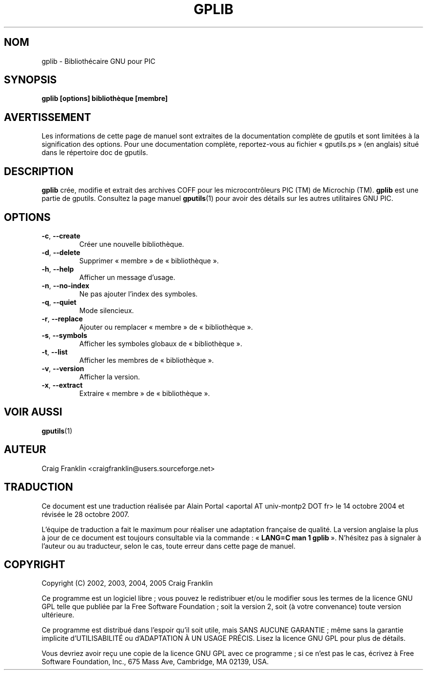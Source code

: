.TH GPLIB 1 "27 octobre 2007" "gputils-0.14.1" "Manuel de l'utilisateur Linux"
.SH NOM
gplib - Bibliothécaire GNU pour PIC
.SH SYNOPSIS
.B gplib [options] bibliothèque [membre]
.SH AVERTISSEMENT
Les informations de cette page de manuel sont extraites de la documentation 
complète de gputils et sont limitées à la signification des options. Pour une 
documentation complète, reportez-vous au fichier «\ gputils.ps\ » (en anglais) 
situé dans le répertoire doc de gputils.
.SH DESCRIPTION
.B gplib
crée, modifie et extrait des archives COFF pour les microcontrôleurs PIC (TM)
de Microchip (TM).
.B gplib
est une partie de gputils. Consultez la page manuel
.BR gputils (1)
pour avoir des détails sur les autres utilitaires GNU PIC.
.SH OPTIONS
.TP
.BR \-c ", "\-\-create
Créer une nouvelle bibliothèque.
.TP
.BR \-d ", "\-\-delete
Supprimer «\ membre\ » de «\ bibliothèque\ ».
.TP
.BR \-h ", "\-\-help
Afficher un message d'usage.
.TP
.BR \-n ", "\-\-no-index
Ne pas ajouter l'index des symboles.
.TP
.BR \-q ", "\-\-quiet
Mode silencieux.
.TP
.BR \-r ", "\-\-replace
Ajouter ou remplacer «\ membre\ » de «\ bibliothèque\ ».
.TP
.BR \-s ", "\-\-symbols
Afficher les symboles globaux de «\ bibliothèque\ ».
.TP
.BR \-t ", "\-\-list
Afficher les membres de «\ bibliothèque\ ».
.TP
.BR \-v ", "\-\-version
Afficher la version.
.TP
.BR \-x ", "\-\-extract
Extraire «\ membre\ » de «\ bibliothèque\ ».
.SH VOIR AUSSI
.BR gputils (1)
.SH AUTEUR
Craig Franklin <craigfranklin@users.sourceforge.net>
.SH TRADUCTION
.PP
Ce document est une traduction réalisée par Alain Portal
<aportal AT univ-montp2 DOT fr> le 14\ octobre\ 2004
et révisée le 28\ octobre\ 2007.
.PP
L'équipe de traduction a fait le maximum pour réaliser une adaptation
française de qualité. La version anglaise la plus à jour de ce document est
toujours consultable via la commande\ : «\ \fBLANG=C\ man\ 1\ gplib\fR\ ».
N'hésitez pas à signaler à l'auteur ou au traducteur, selon le cas, toute
erreur dans cette page de manuel.
.SH COPYRIGHT
Copyright (C) 2002, 2003, 2004, 2005 Craig Franklin

Ce programme est un logiciel libre\ ; vous pouvez le redistribuer et/ou le
modifier sous les termes de la licence GNU GPL telle que publiée par la Free
Software Foundation\ ; soit la version 2, soit (à votre convenance) toute
version ultérieure.

Ce programme est distribué dans l'espoir qu'il soit utile, mais
SANS AUCUNE GARANTIE\ ; même sans la garantie implicite d'UTILISABILITÉ
ou d'ADAPTATION À UN USAGE PRÉCIS. Lisez la licence GNU GPL pour plus
de détails.

Vous devriez avoir reçu une copie de la licence GNU GPL avec ce programme\ ;
si ce n'est pas le cas, écrivez à Free Software Foundation, Inc., 675 Mass Ave,
Cambridge, MA 02139, USA.
